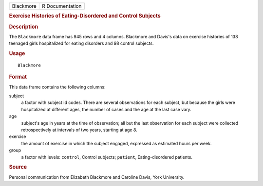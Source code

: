 .. container::

   .. container::

      ========= ===============
      Blackmore R Documentation
      ========= ===============

      .. rubric:: Exercise Histories of Eating-Disordered and Control
         Subjects
         :name: exercise-histories-of-eating-disordered-and-control-subjects

      .. rubric:: Description
         :name: description

      The ``Blackmore`` data frame has 945 rows and 4 columns. Blackmore
      and Davis's data on exercise histories of 138 teenaged girls
      hospitalized for eating disorders and 98 control subjects.

      .. rubric:: Usage
         :name: usage

      ::

         Blackmore

      .. rubric:: Format
         :name: format

      This data frame contains the following columns:

      subject
         a factor with subject id codes. There are several observations
         for each subject, but because the girls were hospitalized at
         different ages, the number of cases and the age at the last
         case vary.

      age
         subject's age in years at the time of observation; all but the
         last observation for each subject were collected
         retrospectively at intervals of two years, starting at age 8.

      exercise
         the amount of exercise in which the subject engaged, expressed
         as estimated hours per week.

      group
         a factor with levels: ``control``, Control subjects;
         ``patient``, Eating-disordered patients.

      .. rubric:: Source
         :name: source

      Personal communication from Elizabeth Blackmore and Caroline
      Davis, York University.
